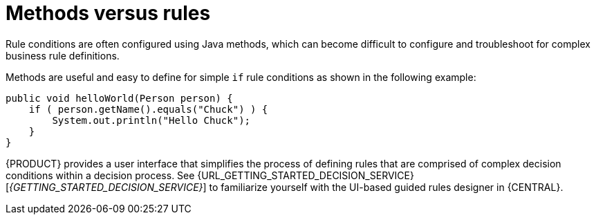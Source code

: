 [id='methods-rules-con']
= Methods versus rules

Rule conditions are often configured using Java methods, which can become difficult to configure and troubleshoot for complex business rule definitions.

Methods are useful and easy to define for simple `if` rule conditions as shown in the following example:

[source,java]
----
public void helloWorld(Person person) {
    if ( person.getName().equals("Chuck") ) {
        System.out.println("Hello Chuck");
    }
}
----

{PRODUCT} provides a user interface that simplifies the process of defining rules that are comprised of complex decision conditions within a decision process. See {URL_GETTING_STARTED_DECISION_SERVICE}[_{GETTING_STARTED_DECISION_SERVICE}_] to familiarize yourself with the UI-based guided rules designer in {CENTRAL}.
